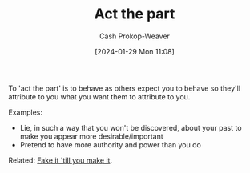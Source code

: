 :PROPERTIES:
:ID:       d1fa918e-df74-43e5-b430-211129a3208e
:LAST_MODIFIED: [2024-02-05 Mon 13:02]
:END:
#+title: Act the part
#+hugo_custom_front_matter: :slug "d1fa918e-df74-43e5-b430-211129a3208e"
#+author: Cash Prokop-Weaver
#+date: [2024-01-29 Mon 11:08]
#+filetags: :hastodo:concept:

To 'act the part' is to behave as others expect you to behave so they'll attribute to you what you want them to attribute to you.

Examples:

- Lie, in such a way that you won't be discovered, about your past to make you appear more desirable/important
- Pretend to have more authority and power than you do

Related: [[id:fbd34a6c-bbd8-4fd7-881c-80d03651fa98][Fake it 'till you make it]].

* TODO [#2] Flashcards :noexport:
